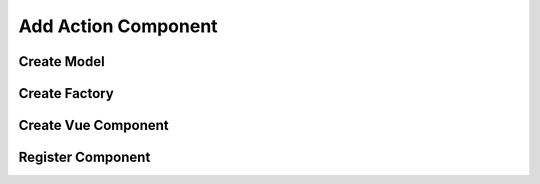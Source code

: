 Add Action Component
====================

Create Model
------------


Create Factory
--------------


Create Vue Component
--------------------


Register Component
------------------

